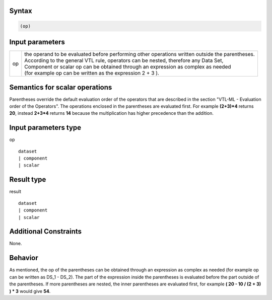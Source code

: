 ------
Syntax
------
.. code-block:: text

    (op)

----------------
Input parameters
----------------
.. list-table::

   * - op 
     - | the operand to be evaluated before performing other operations written outside the parentheses. 
       | According to the general VTL rule, operators can be nested, therefore any Data Set, 
       | Component or scalar op can be obtained through an expression as complex as needed 
       | (for example op can be written as the expression 2 + 3 ).

------------------------------------
Semantics  for scalar operations
------------------------------------
Parentheses override the default evaluation order of the operators that are described in the section "VTL-ML - Evaluation order of the Operators". The operations enclosed in the parentheses are evaluated first. 
For example **(2+3)*4** returns **20**, instead **2+3*4** returns **14** because the multiplication has higher precedence than the addition.

-----------------------------
Input parameters type
-----------------------------
op :: 

	dataset 
	| component
	| scalar

-----------------------------
Result type
-----------------------------
result :: 
	
	dataset 
	| component
	| scalar

-----------------------------
Additional Constraints
-----------------------------
None.

--------
Behavior
--------

As mentioned, the op of the parentheses can be obtained through an expression as complex as needed (for example op can be written as DS_1 - DS_2). 
The part of the expression inside the parentheses is evaluated before the part outside of the parentheses. If more parentheses are nested, the inner parentheses are evaluated first, for example **( 20 - 10 / (2 + 3) ) * 3** would give **54**.


